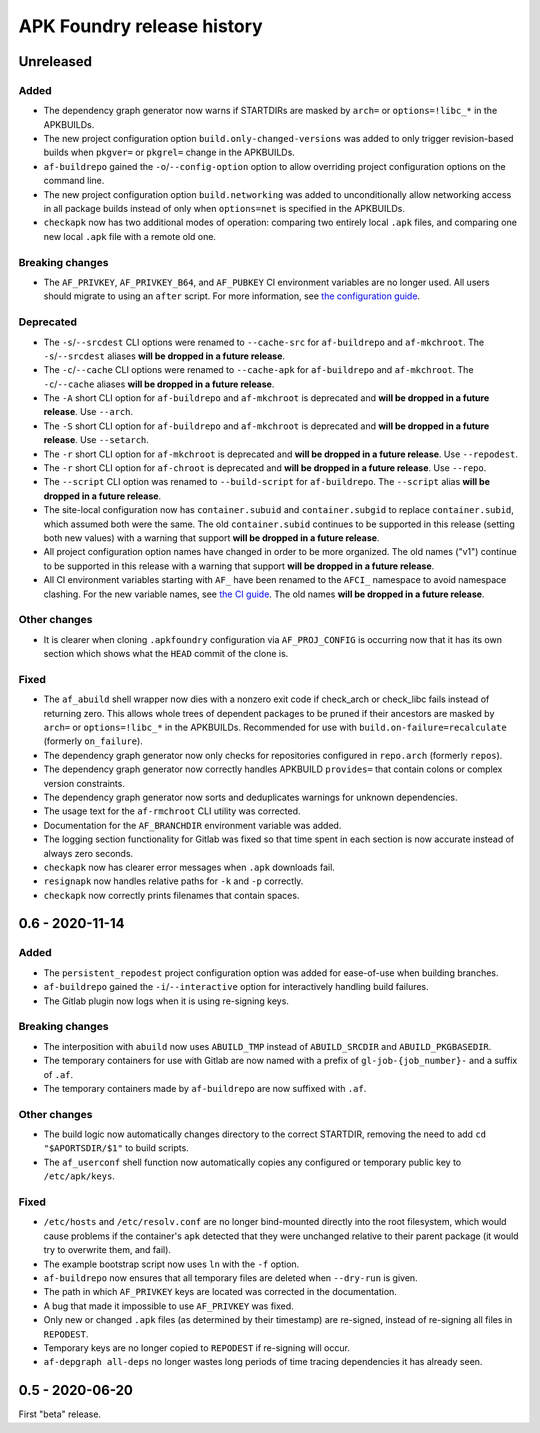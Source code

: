 ***************************
APK Foundry release history
***************************

Unreleased
----------

Added
^^^^^

* The dependency graph generator now warns if STARTDIRs are masked by
  ``arch=`` or ``options=!libc_*`` in the APKBUILDs.
* The new project configuration option ``build.only-changed-versions``
  was added to only trigger revision-based builds when ``pkgver=`` or
  ``pkgrel=`` change in the APKBUILDs.
* ``af-buildrepo`` gained the ``-o``/``--config-option`` option to allow
  overriding project configuration options on the command line.
* The new project configuration option ``build.networking`` was added to
  unconditionally allow networking access in all package builds instead
  of only when ``options=net`` is specified in the APKBUILDs.
* ``checkapk`` now has two additional modes of operation: comparing two
  entirely local ``.apk`` files, and comparing one new local ``.apk``
  file with a remote old one.

Breaking changes
^^^^^^^^^^^^^^^^

* The ``AF_PRIVKEY``, ``AF_PRIVKEY_B64``, and ``AF_PUBKEY`` CI
  environment variables are no longer used. All users should migrate to
  using an ``after`` script. For more information, see
  `the configuration guide <docs/configuration.rst>`_.

Deprecated
^^^^^^^^^^

* The ``-s``/``--srcdest`` CLI options were renamed to ``--cache-src``
  for ``af-buildrepo`` and ``af-mkchroot``. The ``-s``/``--srcdest``
  aliases **will be dropped in a future release**.
* The ``-c``/``--cache`` CLI options were renamed to ``--cache-apk`` for
  ``af-buildrepo`` and ``af-mkchroot``. The ``-c``/``--cache`` aliases
  **will be dropped in a future release**.
* The ``-A`` short CLI option for ``af-buildrepo`` and ``af-mkchroot``
  is deprecated and **will be dropped in a future release**. Use
  ``--arch``.
* The ``-S`` short CLI option for ``af-buildrepo`` and ``af-mkchroot``
  is deprecated and **will be dropped in a future release**. Use
  ``--setarch``.
* The ``-r`` short CLI option for ``af-mkchroot`` is deprecated and
  **will be dropped in a future release**. Use ``--repodest``.
* The ``-r`` short CLI option for ``af-chroot`` is deprecated and **will
  be dropped in a future release**. Use ``--repo``.
* The ``--script`` CLI option was renamed to ``--build-script`` for
  ``af-buildrepo``. The ``--script`` alias **will be dropped in a future
  release**.
* The site-local configuration now has ``container.subuid`` and
  ``container.subgid`` to replace ``container.subid``, which assumed
  both were the same. The old ``container.subid`` continues to be
  supported in this release (setting both new values) with a warning
  that support **will be dropped in a future release**.
* All project configuration option names have changed in order to be
  more organized. The old names ("v1") continue to be supported in this
  release with a warning that support **will be dropped in a future
  release**.
* All CI environment variables starting with ``AF_`` have been renamed
  to the ``AFCI_`` namespace to avoid namespace clashing. For the new
  variable names, see `the CI guide <docs/gitlab-ci.rst>`_. The old
  names **will be dropped in a future release**.

Other changes
^^^^^^^^^^^^^

* It is clearer when cloning ``.apkfoundry`` configuration via
  ``AF_PROJ_CONFIG`` is occurring now that it has its own section which
  shows what the ``HEAD`` commit of the clone is.

Fixed
^^^^^

* The ``af_abuild`` shell wrapper now dies with a nonzero exit code if
  check_arch or check_libc fails instead of returning zero. This allows
  whole trees of dependent packages to be pruned if their ancestors are
  masked by ``arch=`` or ``options=!libc_*`` in the APKBUILDs.
  Recommended for use with ``build.on-failure=recalculate`` (formerly
  ``on_failure``).
* The dependency graph generator now only checks for repositories
  configured in ``repo.arch`` (formerly ``repos``).
* The dependency graph generator now correctly handles APKBUILD
  ``provides=`` that contain colons or complex version constraints.
* The dependency graph generator now sorts and deduplicates warnings for
  unknown dependencies.
* The usage text for the ``af-rmchroot`` CLI utility was corrected.
* Documentation for the ``AF_BRANCHDIR`` environment variable was added.
* The logging section functionality for Gitlab was fixed so that time
  spent in each section is now accurate instead of always zero seconds.
* ``checkapk`` now has clearer error messages when ``.apk`` downloads
  fail.
* ``resignapk`` now handles relative paths for ``-k`` and ``-p``
  correctly.
* ``checkapk`` now correctly prints filenames that contain spaces.

0.6 - 2020-11-14
----------------

Added
^^^^^

* The ``persistent_repodest`` project configuration option was added for
  ease-of-use when building branches.
* ``af-buildrepo`` gained the ``-i``/``--interactive`` option for
  interactively handling build failures.
* The Gitlab plugin now logs when it is using re-signing keys.

Breaking changes
^^^^^^^^^^^^^^^^

* The interposition with ``abuild`` now uses ``ABUILD_TMP`` instead of
  ``ABUILD_SRCDIR`` and ``ABUILD_PKGBASEDIR``.
* The temporary containers for use with Gitlab are now named with a
  prefix of ``gl-job-{job_number}-`` and a suffix of ``.af``.
* The temporary containers made by ``af-buildrepo`` are now suffixed
  with ``.af``.

Other changes
^^^^^^^^^^^^^

* The build logic now automatically changes directory to the correct
  STARTDIR, removing the need to add ``cd "$APORTSDIR/$1"`` to build
  scripts.
* The ``af_userconf`` shell function now automatically copies any
  configured or temporary public key to ``/etc/apk/keys``.

Fixed
^^^^^

* ``/etc/hosts`` and ``/etc/resolv.conf`` are no longer bind-mounted
  directly into the root filesystem, which would cause problems if the
  container's ``apk`` detected that they were unchanged relative to
  their parent package (it would try to overwrite them, and fail).
* The example bootstrap script now uses ``ln`` with the ``-f`` option.
* ``af-buildrepo`` now ensures that all temporary files are deleted when
  ``--dry-run`` is given.
* The path in which ``AF_PRIVKEY`` keys are located was corrected in the
  documentation.
* A bug that made it impossible to use ``AF_PRIVKEY`` was fixed.
* Only new or changed ``.apk`` files (as determined by their timestamp)
  are re-signed, instead of re-signing all files in ``REPODEST``.
* Temporary keys are no longer copied to ``REPODEST`` if re-signing will
  occur.
* ``af-depgraph all-deps`` no longer wastes long periods of time tracing
  dependencies it has already seen.

0.5 - 2020-06-20
----------------

First "beta" release.
